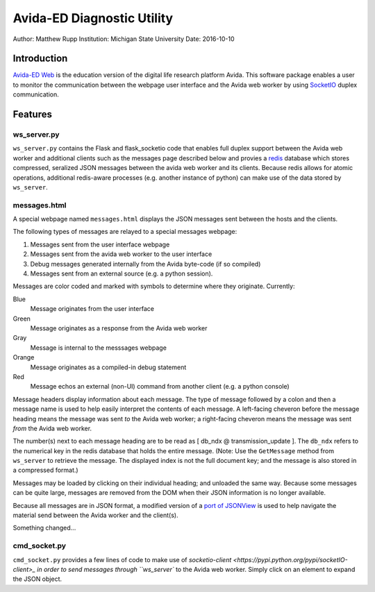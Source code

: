 ===========================
Avida-ED Diagnostic Utility
===========================
Author: Matthew Rupp
Institution: Michigan State University
Date: 2016-10-10


Introduction
============

`Avida-ED Web <https://avida-ed.beacon-center.org>`_ is the education version of the digital life research platform Avida.  This software package enables a user to monitor the communication between the webpage user interface and the Avida web worker by using `SocketIO <http://http://socket.io/>`_ duplex communication.  



Features
========

ws_server.py
------------

``ws_server.py`` contains the Flask and flask_socketio code that enables full duplex support between the Avida web worker and additional clients such as the messages page described below and provies a `redis <http://redis.io/>`_ database which stores compressed, seralized JSON messages between the avida web worker and its clients.  Because redis allows for atomic operations, additional redis-aware processes (e.g. another instance of python) can make use of the data stored by ``ws_server``.



messages.html
-------------

A special webpage named ``messages.html`` displays the JSON messages sent between the hosts and the clients.

The following types of messages are relayed to a special messages webpage:

1. Messages sent from the user interface webpage
#. Messages sent from the avida web worker to the user interface
#. Debug messages generated internally from the Avida byte-code (if so compiled)
#. Messages sent from an external source (e.g. a python session).

Messages are color coded and marked with symbols to determine where they originate.  Currently:

Blue
   Message originates from the user interface

Green
   Message originates as a response from the Avida web worker

Gray
   Message is internal to the messsages webpage

Orange
   Message originates as a compiled-in debug statement

Red
   Message echos an external (non-UI) command from another client (e.g. a python console)


Message headers display information about each message.  The type of message followed by a colon and then a message name is used to help easily interpret the contents of each message.  A left-facing cheveron before the message heading means the message was sent *to* the Avida web worker; a right-facing cheveron means the message was sent *from* the Avida web worker.

The number(s) next to each message heading are to be read as [ db_ndx @ transmission_update ].  The ``db_ndx`` refers to the numerical key in the redis database that holds the entire message.  (Note: Use the ``GetMessage`` method from ``ws_server`` to retrieve the message.  The displayed index is not the full document key; and the message is also stored in a compressed format.)

Messages may be loaded by clicking on their individual heading; and unloaded the same way.  Because some messages can be quite large, messages are removed from the DOM when their JSON information is no longer available.

Because all messages are in JSON format, a modified version of a `port of JSONView <https://github.com/yesmeck/jquery-jsonview>`_ is used to help navigate the material send between the Avida worker and the client(s).

Something changed...

cmd_socket.py
-------------
``cmd_socket.py`` provides a few lines of code to make use of `socketio-client <https://pypi.python.org/pypi/socketIO-client>_ in order to send messages through ``ws_server`` to the Avida web worker.  Simply click on an element to expand the JSON object.
